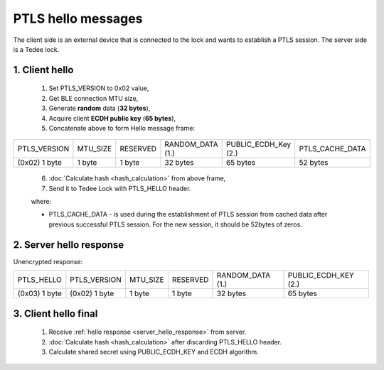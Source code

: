 PTLS hello messages
===================

The client side is an external device that is connected to the lock and wants to establish a PTLS session.
The server side is a Tedee lock.

1. Client hello
---------------
    
    #. Set PTLS_VERSION to 0x02 value,
    #. Get BLE connection MTU size,
    #. Generate **random** data (**32 bytes**),
    #. Acquire client **ECDH public key** (**65 bytes**),
    #. Concatenate above to form Hello message frame:
    
+---------------+----------+----------+------------------+----------------------+-----------------+
| PTLS_VERSION  | MTU_SIZE | RESERVED | RANDOM_DATA (1.) | PUBLIC_ECDH_Key (2.) | PTLS_CACHE_DATA |
+---------------+----------+----------+------------------+----------------------+-----------------+
| (0x02) 1 byte | 1 byte   | 1 byte   | 32 bytes         | 65 bytes             | 52 bytes        |
+---------------+----------+----------+------------------+----------------------+-----------------+
    
    6. :doc:`Calculate hash <hash_calculation>` from above frame,
    #. Send it to Tedee Lock with PTLS_HELLO header.

    where:

    - PTLS_CACHE_DATA - is used during the establishment of PTLS session from cached data after previous successful PTLS session. For the new session, it should be 52bytes of zeros.

.. _server_hello_response:

2. Server hello response
------------------------

Unencrypted response:

+---------------+---------------+----------+----------+------------------+----------------------+
| PTLS_HELLO    | PTLS_VERSION  | MTU_SIZE | RESERVED | RANDOM_DATA (1.) | PUBLIC_ECDH_KEY (2.) |
+---------------+---------------+----------+----------+------------------+----------------------+
| (0x03) 1 byte | (0x02) 1 byte | 1 byte   | 1 byte   | 32 bytes         | 65 bytes             |
+---------------+---------------+----------+----------+------------------+----------------------+

.. _client_hello_final:

3. Client hello final
---------------------

    #. Receive :ref:`hello response <server_hello_response>` from server.
    #. :doc:`Calculate hash <hash_calculation>` after discarding PTLS_HELLO header.
    #. Calculate shared secret using PUBLIC_ECDH_KEY and ECDH algorithm.
